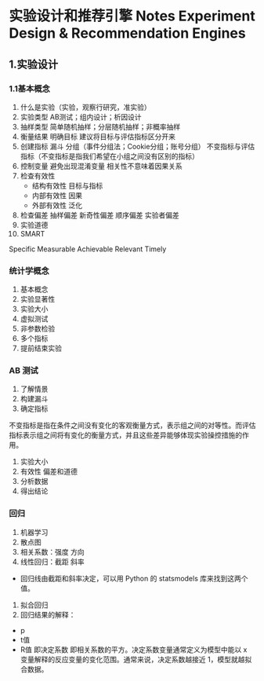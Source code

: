 * 实验设计和推荐引擎 Notes Experiment Design & Recommendation Engines

** 1.实验设计
*** 1.1基本概念
1. 什么是实验（实验，观察行研究，准实验）
2. 实验类型
	AB测试；组内设计；析因设计
3. 抽样类型
	简单随机抽样；分层随机抽样；非概率抽样
4. 衡量结果 明确目标
	建议将目标与评估指标区分开来
5. 创建指标
	漏斗
	分组（事件分组法；Cookie分组；账号分组）
	不变指标与评估指标（不变指标是指我们希望在小组之间没有区别的指标）
6. 控制变量
	避免出现混淆变量
	相关性不意味着因果关系
7. 检查有效性
	- 结构有效性 目标与指标
	- 内部有效性 因果
	- 外部有效性 泛化
8. 检查偏差
	抽样偏差 新奇性偏差 顺序偏差 实验者偏差
9. 实验道德
10. SMART
Specific Measurable Achievable Relevant Timely

*** 统计学概念
1. 基本概念
2. 实验显著性
2. 实验大小
3. 虚拟测试
4. 非参数检验
5. 多个指标
6. 提前结束实验

*** AB 测试
1. 了解情景
2. 构建漏斗
3. 确定指标

不变指标是指在条件之间没有变化的客观衡量方式，表示组之间的对等性。而评估指标表示组之间将有变化的衡量方式，并且这些差异能够体现实验操控措施的作用。

4. 实验大小
5. 有效性 偏差和道德
6. 分析数据
7. 得出结论

*** 回归
1. 机器学习
2. 散点图
3. 相关系数：强度 方向
4. 线性回归：截距 斜率
- 回归线由截距和斜率决定，可以用 Python 的 statsmodels 库来找到这两个值。
5. 拟合回归
6. 回归结果的解释：
- p 
- t值 
- R值 即决定系数 即相关系数的平方。决定系数变量通常定义为模型中能以 x 变量解释的反应变量的变化范围。通常来说，决定系数越接近 1，模型就越拟合数据。

